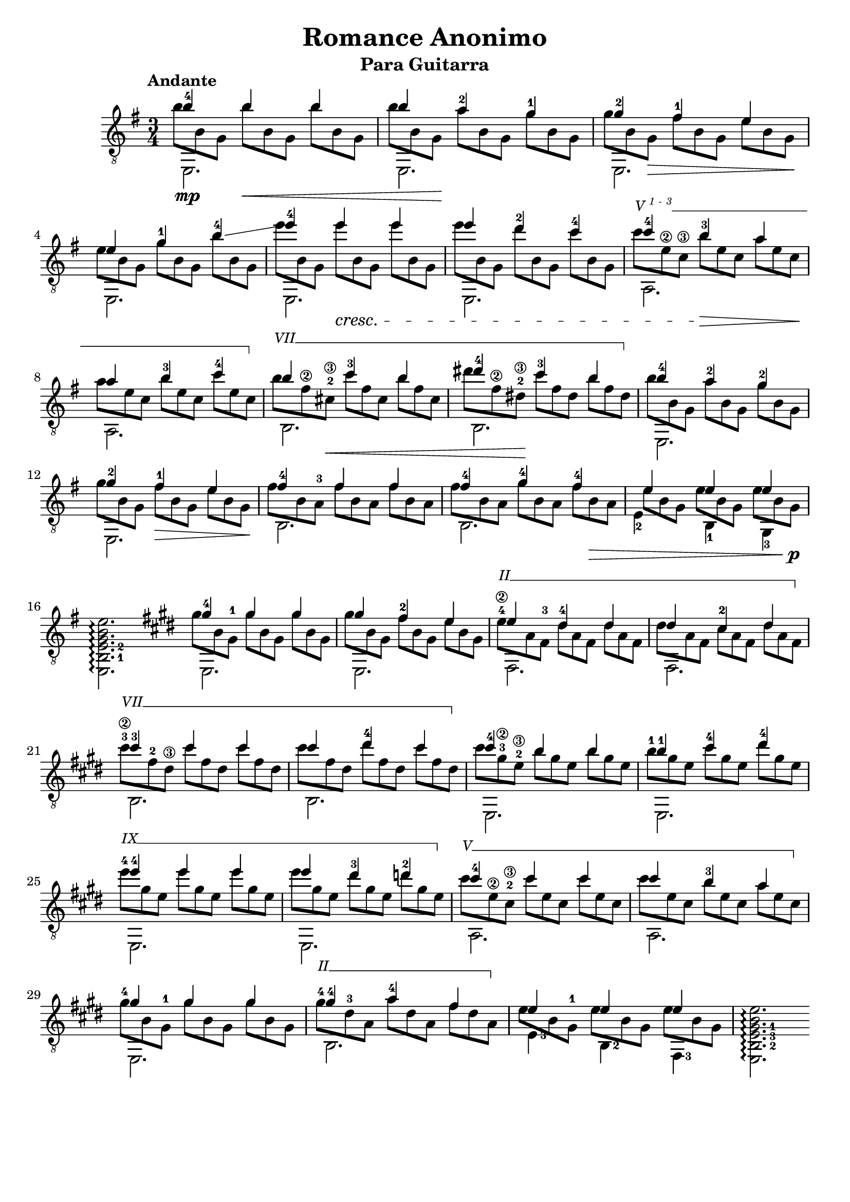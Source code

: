 \version "2.16.1"
\language "english"

%#(set-global-staff-size 24)

\header { 
	title = "Romance Anonimo"
	subtitle = "Para Guitarra"
	tagline = ""
}

top = {
	\voiceOne
	<b'-4>4  b' b' |
	b' <a'-2> <g'-1> |
	<g'-2> <fs'-1> e' |
	e' <g'-1> <b'-4>\glissando |
	<e''-4> e'' e'' |
	e'' <d''-2> <c''-4> |
	<c''-4> <b'-3> a' |
	a' <b'-3> <c''-4> |
	b' <c''-3> b' | 
	<ds''-4> <c''-3> b' |
	<b'-4> <a'-2> <g'-2> |
	<g'-2> <fs'-1> e' |
	<fs'-4> fs' fs' |
	<fs'-4> <g'-4> <fs'-4> |
	e' e' e' |
	s2. \bar ":|"

	% second section
	\key e \major

	<gs'-4>4 gs' gs' |
	gs' <fs'-2> e' | 
	e' <ds'-4> ds' |
	ds' <cs'-2> ds' |
	<cs''-3> cs'' cs'' |
	cs'' <ds''-4> cs'' |
	<cs''-4> b' b' |
	<b'-1> <cs''-4> <ds''-4> |
	<e''-4> e'' e'' |
	e'' <ds''-3> <d''-2> |
	<cs''-4> cs'' cs'' |
	cs'' b' a' |
	gs' gs' gs' |
	<gs'-4> <a'-4> fs' |
	e' e' e' |
}

bass = {
	\voiceTwo
	\shiftOn
	\set fingeringOrientations = #'(down)
	e,2.\mp |
	e, |
	e, |
	e, |
	e, |
	e, |
	a, |
	a, |
	b, |
	b, |
	e, |
	e, |
	b, |
	b, |
	\once \shiftOnn
	<e-2>4 <b,-1> <g,-3> |
	\set fingeringOrientations = #'(right)
	<e, b,-1 e-2 g b e'>2.\arpeggio \bar ":|:"
	
	% second section
	\key e \major
	e, |
	e, |
	fs, |
	fs, |
	b, |
	b, |
	e, |
	e, |
	e, | 
	e, |
	a, |
	a, |
	e, |
	b, |
	<e-3>4 <b,-2> <fs,-3> |
	<e, b,-2 e-3 gs-1 b e'>2. \arpeggio \bar ":|"
}

middle = {
	\voiceFour
	\override DynamicLineSpanner #'staff-padding = #2
	\override StringNumber #'add-stem-support = ##t
	\textSpannerUp
	% Set up barre appearance
	\override TextSpanner #'style = #'line
	\override TextSpanner #'(bound-details right text) =  \markup { \draw-line #'(0 . -1) }
	\override TextSpanner #'(bound-details left-broken text) = ##f
	\override TextSpanner #'(bound-details right-broken text) = ##f

	\scaleDurations 2/3 {
		b'8 b g b'\< b g b' b g | 
		b' b g\! a' b g g' b g | 
		g' b g\> fs' b g e' b g\! |
		e' b g g' b g b' b g |
		e'' b g e'' \cresc b g e'' b g |	
		e'' b g d'' b g c'' b g |
		\override TextSpanner #'(bound-details left text) = \markup { \small {V \super { 1 - 3 }}} 
		c'' \startTextSpan e'\2 c'\3 b' \> e' c' a' e' c' \! | 
		a' e' c' b' e' c' c'' e' c' \stopTextSpan |
		\override TextSpanner #'(bound-details left text) = \markup { \small { VII }}
		b' \startTextSpan fs'\2 <cs'-2\3> \< c'' fs' cs' b' fs' cs' |
		ds'' fs'\2 <ds'-2\3>\! c'' fs' ds' b' fs' ds' \stopTextSpan |
		b' b g a' b g g' b g |
		g' b g fs' \> b g e' b g \! |
		fs' b <a-3> fs' b a fs' b a |
		fs' b a g' b a fs' b \> a |
		\once \override Beam #'positions = #'(-1 . -3)
		e' b g e' b g e' b g \! \p |
		s s s s s s s s s |

		% second section
		\key e \major

		gs' b <gs-1> gs' b gs gs' b gs |
		gs' b gs <fs'-2> b gs e' b gs |
		\override TextSpanner #'(bound-details left text) = \markup { \small { II }}
		<e'-4\2> \startTextSpan a <fs-3> ds' a fs ds' a fs |
		ds' a fs <cs'-2> a fs ds' a fs \stopTextSpan |
		\override TextSpanner #'(bound-details left text) = \markup { \small { VII }}
		<cs''-3\2> \startTextSpan <fs'-2> <ds'\3> cs'' fs' ds' cs'' fs' ds' |
		cs'' fs' ds' <ds''-4> fs' ds' cs'' fs' ds' \stopTextSpan |
		cs'' <gs'-3\2> <e'-2\3> b' gs' e' b' gs' e' |
		<b'-1> gs' e' <cs''-4> gs' e' ds'' gs' e' |
		\override TextSpanner #'(bound-details left text) = \markup { \small { IX }}
		<e''-4> \startTextSpan gs' e' e'' gs' e' e'' gs' e' |
		e'' gs' e' ds'' gs' e' d'' gs' e' \stopTextSpan |
		\override TextSpanner #'(bound-details left text) = \markup { \small { V }}
		cs'' \startTextSpan <e'\2> <cs'-2\3> cs'' e' cs' cs'' e' cs' |
		cs'' e' cs' <b'-3> e' cs' a' e' cs' \stopTextSpan |
		<gs'-4> b <gs-1> gs' b gs gs' b gs |
		\override TextSpanner #'(bound-details left text) = \markup { \small { II }}
		<gs'-4> \startTextSpan <ds'-3> a a' ds' a fs' ds' a \stopTextSpan |
		\once \override Beam #'positions = #'(0 . -3)
		e' b <gs-1> e' b gs e' b gs |
	}
	
}

\score {
	\new Staff \with { \consists "Span_arpeggio_engraver" }
	<<
		\clef "treble_8"
		\key g \major
		\time 3/4
		\tempo "Andante"
		\mergeDifferentlyHeadedOn
		\set Staff.connectArpeggios = ##t
		\new Voice = "first" \top
		\new Voice = "second" \bass
		\new Voice = "third" \middle
	>>
	\layout {
    \context {
      \Score
    }
  }
}
